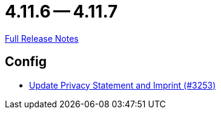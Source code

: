 // SPDX-FileCopyrightText: 2023 Artemis Changelog Contributors
//
// SPDX-License-Identifier: CC-BY-SA-4.0

= 4.11.6 -- 4.11.7

link:https://github.com/ls1intum/Artemis/releases/tag/4.11.7[Full Release Notes]

== Config

* link:https://www.github.com/ls1intum/Artemis/commit/7c32a1d726000cf059970496739c5f870700da09[Update Privacy Statement and Imprint (#3253)]


